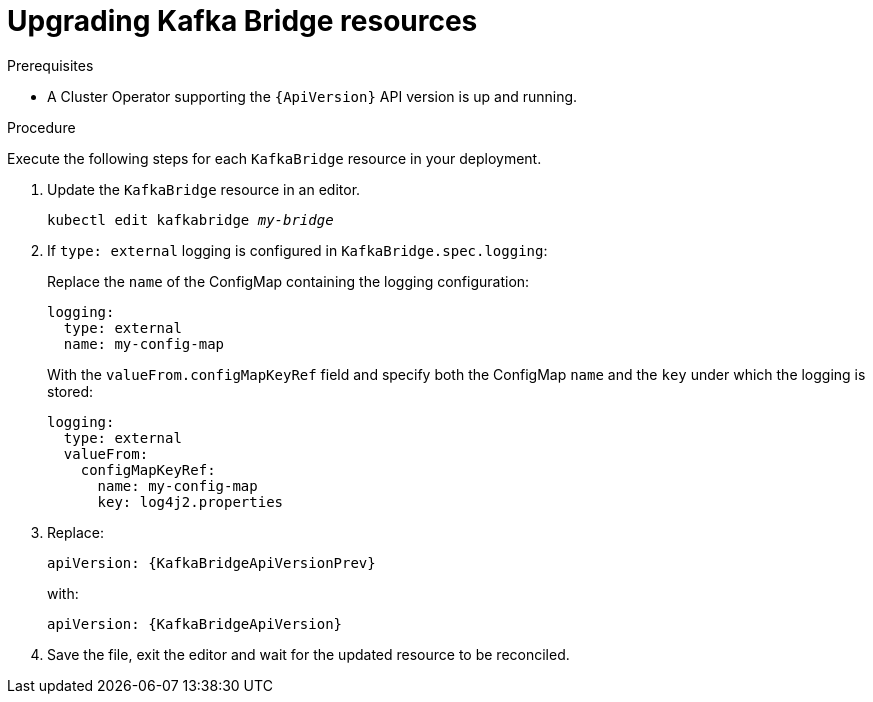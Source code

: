 // Module included in the following assemblies:
//
// assembly-upgrade-resources.adoc

[id='proc-upgrade-kafka-bridge-resources-{context}']
= Upgrading Kafka Bridge resources

.Prerequisites

* A Cluster Operator supporting the `{ApiVersion}` API version is up and running.

.Procedure
Execute the following steps for each `KafkaBridge` resource in your deployment.

. Update the `KafkaBridge` resource in an editor.
+
[source,shell,subs="+quotes,attributes"]
----
kubectl edit kafkabridge _my-bridge_
----

. If `type: external` logging is configured in `KafkaBridge.spec.logging`:
+
Replace the `name` of the ConfigMap containing the logging configuration:
+
[source,yaml,subs="attributes+"]
----
logging:
  type: external
  name: my-config-map
----
+
With the `valueFrom.configMapKeyRef` field and specify both the ConfigMap `name` and the `key` under which the logging is stored:
+
[source,yaml,subs="attributes+"]
----
logging:
  type: external
  valueFrom:
    configMapKeyRef:
      name: my-config-map
      key: log4j2.properties
----

. Replace:
+
[source,shell,subs="attributes"]
----
apiVersion: {KafkaBridgeApiVersionPrev}
----
+
with:
+
[source,shell,subs="attributes"]
----
apiVersion: {KafkaBridgeApiVersion}
----

. Save the file, exit the editor and wait for the updated resource to be reconciled.